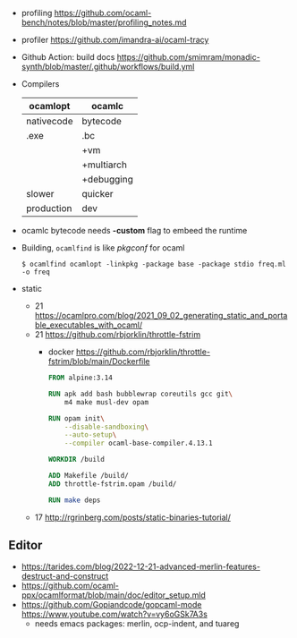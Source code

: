 - profiling https://github.com/ocaml-bench/notes/blob/master/profiling_notes.md
- profiler https://github.com/imandra-ai/ocaml-tracy
- Github Action: build docs
  https://github.com/smimram/monadic-synth/blob/master/.github/workflows/build.yml

- Compilers
  |------------+------------|
  | ocamlopt   | ocamlc     |
  |------------+------------|
  | nativecode | bytecode   |
  | .exe       | .bc        |
  |            | +vm        |
  |            | +multiarch |
  |            | +debugging |
  | slower     | quicker    |
  | production | dev        |
  |------------+------------|

- ocamlc bytecode needs *-custom* flag to embeed the runtime
- Building, =ocamlfind= is like /pkgconf/ for ocaml
  #+begin_src shell
    $ ocamlfind ocamlopt -linkpkg -package base -package stdio freq.ml -o freq
  #+end_src

- static
  - 21 https://ocamlpro.com/blog/2021_09_02_generating_static_and_portable_executables_with_ocaml/
  - 21 https://github.com/rbjorklin/throttle-fstrim
    - docker https://github.com/rbjorklin/throttle-fstrim/blob/main/Dockerfile
      #+begin_src dockerfile
        FROM alpine:3.14

        RUN apk add bash bubblewrap coreutils gcc git\
            m4 make musl-dev opam

        RUN opam init\
            --disable-sandboxing\
            --auto-setup\
            --compiler ocaml-base-compiler.4.13.1

        WORKDIR /build

        ADD Makefile /build/
        ADD throttle-fstrim.opam /build/

        RUN make deps
      #+end_src
  - 17 http://rgrinberg.com/posts/static-binaries-tutorial/

** Editor

- https://tarides.com/blog/2022-12-21-advanced-merlin-features-destruct-and-construct
- https://github.com/ocaml-ppx/ocamlformat/blob/main/doc/editor_setup.mld
- https://github.com/Gopiandcode/gopcaml-mode
  https://www.youtube.com/watch?v=vy6oGSk7A3s
  - needs emacs packages: merlin, ocp-indent, and tuareg
